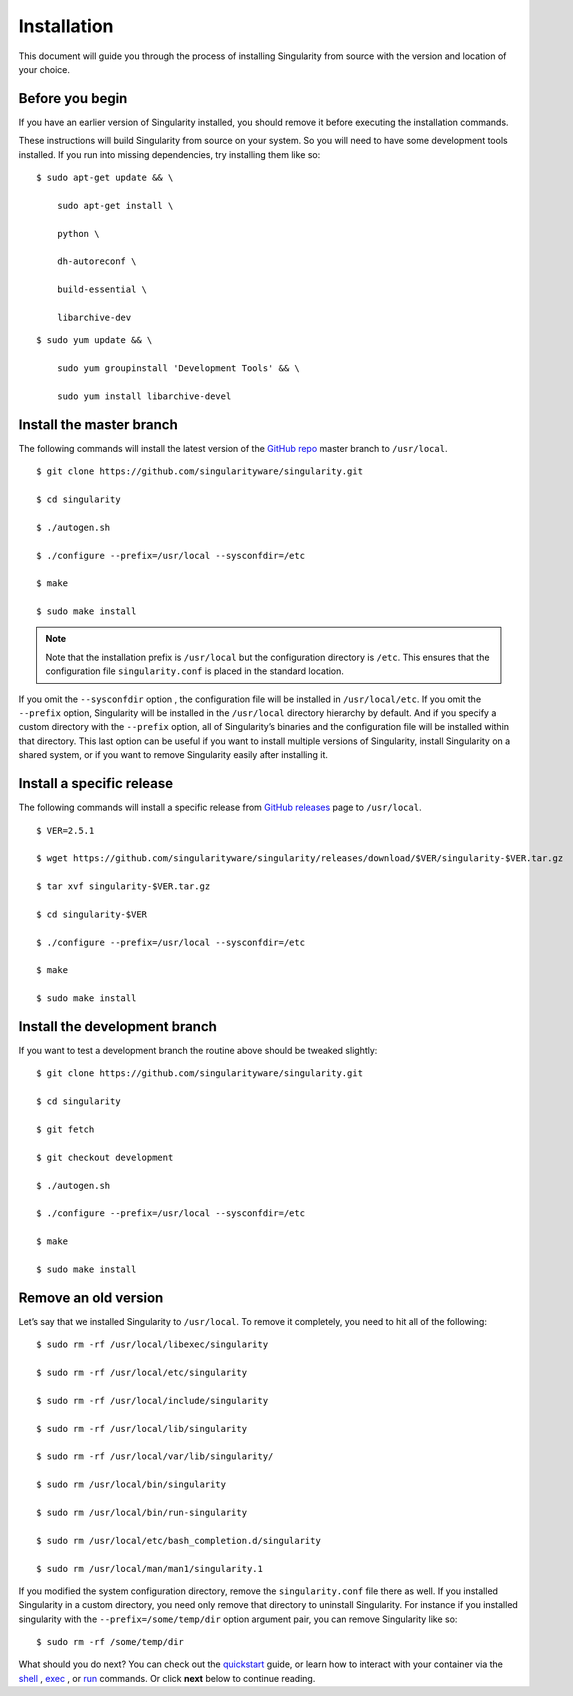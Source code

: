 ============
Installation
============

.. _sec:installation:

This document will guide you through the process of installing
Singularity from source with the version and location of your choice.

----------------
Before you begin
----------------

If you have an earlier version of Singularity installed, you should
remove it before executing the installation commands.

These instructions will build Singularity from source on your system.
So you will need to have some development tools installed. If you run
into missing dependencies, try installing them like so:

::

    $ sudo apt-get update && \

        sudo apt-get install \

        python \

        dh-autoreconf \

        build-essential \

        libarchive-dev


::

    $ sudo yum update && \

        sudo yum groupinstall 'Development Tools' && \

        sudo yum install libarchive-devel


-------------------------
Install the master branch
-------------------------

The following commands will install the latest version of the `GitHub
repo <https://github.com/singularityware/singularity>`_ master branch to ``/usr/local``.

::

    $ git clone https://github.com/singularityware/singularity.git

    $ cd singularity

    $ ./autogen.sh

    $ ./configure --prefix=/usr/local --sysconfdir=/etc

    $ make

    $ sudo make install


.. note::
    Note that the installation prefix is ``/usr/local`` but the configuration directory
    is ``/etc``. This ensures that the configuration file ``singularity.conf`` is placed in the
    standard location.

If you omit the ``--sysconfdir`` option , the configuration file will be installed in ``/usr/local/etc``.
If you omit the ``--prefix`` option, Singularity will be installed in the ``/usr/local`` directory
hierarchy by default. And if you specify a custom directory with the ``--prefix``
option, all of Singularity’s binaries and the configuration file will
be installed within that directory. This last option can be useful if
you want to install multiple versions of Singularity, install
Singularity on a shared system, or if you want to remove Singularity
easily after installing it.

--------------------------
Install a specific release
--------------------------

The following commands will install a specific release from `GitHub
releases <https://github.com/singularityware/singularity/releases>`_ page to ``/usr/local``.

::

    $ VER=2.5.1

    $ wget https://github.com/singularityware/singularity/releases/download/$VER/singularity-$VER.tar.gz

    $ tar xvf singularity-$VER.tar.gz

    $ cd singularity-$VER

    $ ./configure --prefix=/usr/local --sysconfdir=/etc

    $ make

    $ sudo make install


------------------------------
Install the development branch
------------------------------

If you want to test a development branch the routine above should be
tweaked slightly:

::

    $ git clone https://github.com/singularityware/singularity.git

    $ cd singularity

    $ git fetch

    $ git checkout development

    $ ./autogen.sh

    $ ./configure --prefix=/usr/local --sysconfdir=/etc

    $ make

    $ sudo make install


---------------------
Remove an old version
---------------------

Let’s say that we installed Singularity to ``/usr/local``. To remove it completely,
you need to hit all of the following:

::

    $ sudo rm -rf /usr/local/libexec/singularity

    $ sudo rm -rf /usr/local/etc/singularity

    $ sudo rm -rf /usr/local/include/singularity

    $ sudo rm -rf /usr/local/lib/singularity

    $ sudo rm -rf /usr/local/var/lib/singularity/

    $ sudo rm /usr/local/bin/singularity

    $ sudo rm /usr/local/bin/run-singularity

    $ sudo rm /usr/local/etc/bash_completion.d/singularity

    $ sudo rm /usr/local/man/man1/singularity.1
    

If you modified the system configuration directory, remove the ``singularity.conf`` file
there as well.
If you installed Singularity in a custom directory, you need only
remove that directory to uninstall Singularity. For instance if you
installed singularity with the ``--prefix=/some/temp/dir`` option argument pair, you can remove
Singularity like so:

::

    $ sudo rm -rf /some/temp/dir

What should you do next? You can check out the `quickstart <https://singularity-userdoc.readthedocs.io/en/latest/quick_start.html#quick-start>`_ guide, or learn how to
interact with your container via the `shell <https://singularity-userdoc.readthedocs.io/en/latest/appendix.html#id36>`_ , `exec <https://singularity-userdoc.readthedocs.io/en/latest/appendix.html#id25>`_ , or `run <https://singularity-userdoc.readthedocs.io/en/latest/appendix.html#id30>`_ commands. Or click **next**
below to continue reading.
